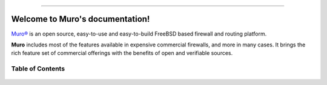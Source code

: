 .. Muro documentation master file

.. image:: ./images/opnsense_logo-zilver_grijs.png

-----------------

====================================
Welcome to Muro's documentation!
====================================
`Muro® <https://opnsense.org>`__ is an open source,
easy-to-use and easy-to-build FreeBSD based firewall and routing platform.

**Muro** includes most of the features available in expensive commercial
firewalls, and more in many cases. It brings the rich feature set of commercial
offerings with the benefits of open and verifiable sources.

-----------------
Table of Contents
-----------------

  .. toctree::
     :maxdepth: 2

     intro
     security
     releases
     setup
     lobby
     reporting
     system
     interfaces
     firewall
     manual/vpnet
     services
     plugins
     third_party_plugins
     troubleshooting
     develop
     vendor
     relations
     legal
     support
     contribute
     history
